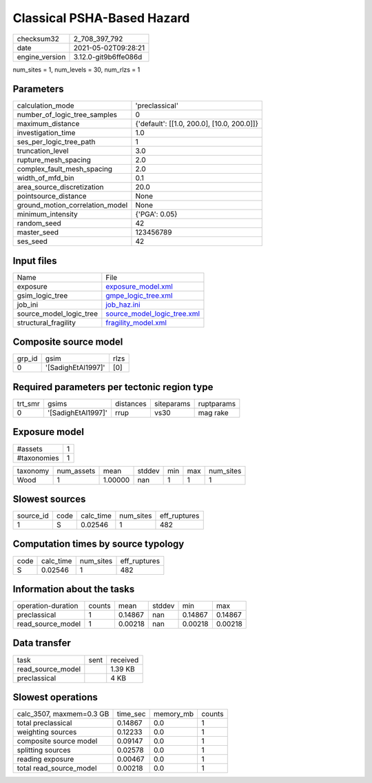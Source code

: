 Classical PSHA-Based Hazard
===========================

+---------------+---------------------+
| checksum32    |2_708_397_792        |
+---------------+---------------------+
| date          |2021-05-02T09:28:21  |
+---------------+---------------------+
| engine_version|3.12.0-git9b6ffe086d |
+---------------+---------------------+

num_sites = 1, num_levels = 30, num_rlzs = 1

Parameters
----------
+--------------------------------+-------------------------------------------+
| calculation_mode               |'preclassical'                             |
+--------------------------------+-------------------------------------------+
| number_of_logic_tree_samples   |0                                          |
+--------------------------------+-------------------------------------------+
| maximum_distance               |{'default': [[1.0, 200.0], [10.0, 200.0]]} |
+--------------------------------+-------------------------------------------+
| investigation_time             |1.0                                        |
+--------------------------------+-------------------------------------------+
| ses_per_logic_tree_path        |1                                          |
+--------------------------------+-------------------------------------------+
| truncation_level               |3.0                                        |
+--------------------------------+-------------------------------------------+
| rupture_mesh_spacing           |2.0                                        |
+--------------------------------+-------------------------------------------+
| complex_fault_mesh_spacing     |2.0                                        |
+--------------------------------+-------------------------------------------+
| width_of_mfd_bin               |0.1                                        |
+--------------------------------+-------------------------------------------+
| area_source_discretization     |20.0                                       |
+--------------------------------+-------------------------------------------+
| pointsource_distance           |None                                       |
+--------------------------------+-------------------------------------------+
| ground_motion_correlation_model|None                                       |
+--------------------------------+-------------------------------------------+
| minimum_intensity              |{'PGA': 0.05}                              |
+--------------------------------+-------------------------------------------+
| random_seed                    |42                                         |
+--------------------------------+-------------------------------------------+
| master_seed                    |123456789                                  |
+--------------------------------+-------------------------------------------+
| ses_seed                       |42                                         |
+--------------------------------+-------------------------------------------+

Input files
-----------
+------------------------+-------------------------------------------------------------+
| Name                   |File                                                         |
+------------------------+-------------------------------------------------------------+
| exposure               |`exposure_model.xml <exposure_model.xml>`_                   |
+------------------------+-------------------------------------------------------------+
| gsim_logic_tree        |`gmpe_logic_tree.xml <gmpe_logic_tree.xml>`_                 |
+------------------------+-------------------------------------------------------------+
| job_ini                |`job_haz.ini <job_haz.ini>`_                                 |
+------------------------+-------------------------------------------------------------+
| source_model_logic_tree|`source_model_logic_tree.xml <source_model_logic_tree.xml>`_ |
+------------------------+-------------------------------------------------------------+
| structural_fragility   |`fragility_model.xml <fragility_model.xml>`_                 |
+------------------------+-------------------------------------------------------------+

Composite source model
----------------------
+-------+------------------+-----+
| grp_id|gsim              |rlzs |
+-------+------------------+-----+
| 0     |'[SadighEtAl1997]'|[0]  |
+-------+------------------+-----+

Required parameters per tectonic region type
--------------------------------------------
+--------+------------------+---------+----------+-----------+
| trt_smr|gsims             |distances|siteparams|ruptparams |
+--------+------------------+---------+----------+-----------+
| 0      |'[SadighEtAl1997]'|rrup     |vs30      |mag rake   |
+--------+------------------+---------+----------+-----------+

Exposure model
--------------
+------------+--+
| #assets    |1 |
+------------+--+
| #taxonomies|1 |
+------------+--+

+---------+----------+-------+------+---+---+----------+
| taxonomy|num_assets|mean   |stddev|min|max|num_sites |
+---------+----------+-------+------+---+---+----------+
| Wood    |1         |1.00000|nan   |1  |1  |1         |
+---------+----------+-------+------+---+---+----------+

Slowest sources
---------------
+----------+----+---------+---------+-------------+
| source_id|code|calc_time|num_sites|eff_ruptures |
+----------+----+---------+---------+-------------+
| 1        |S   |0.02546  |1        |482          |
+----------+----+---------+---------+-------------+

Computation times by source typology
------------------------------------
+-----+---------+---------+-------------+
| code|calc_time|num_sites|eff_ruptures |
+-----+---------+---------+-------------+
| S   |0.02546  |1        |482          |
+-----+---------+---------+-------------+

Information about the tasks
---------------------------
+-------------------+------+-------+------+-------+--------+
| operation-duration|counts|mean   |stddev|min    |max     |
+-------------------+------+-------+------+-------+--------+
| preclassical      |1     |0.14867|nan   |0.14867|0.14867 |
+-------------------+------+-------+------+-------+--------+
| read_source_model |1     |0.00218|nan   |0.00218|0.00218 |
+-------------------+------+-------+------+-------+--------+

Data transfer
-------------
+------------------+----+---------+
| task             |sent|received |
+------------------+----+---------+
| read_source_model|    |1.39 KB  |
+------------------+----+---------+
| preclassical     |    |4 KB     |
+------------------+----+---------+

Slowest operations
------------------
+-------------------------+--------+---------+-------+
| calc_3507, maxmem=0.3 GB|time_sec|memory_mb|counts |
+-------------------------+--------+---------+-------+
| total preclassical      |0.14867 |0.0      |1      |
+-------------------------+--------+---------+-------+
| weighting sources       |0.12233 |0.0      |1      |
+-------------------------+--------+---------+-------+
| composite source model  |0.09147 |0.0      |1      |
+-------------------------+--------+---------+-------+
| splitting sources       |0.02578 |0.0      |1      |
+-------------------------+--------+---------+-------+
| reading exposure        |0.00467 |0.0      |1      |
+-------------------------+--------+---------+-------+
| total read_source_model |0.00218 |0.0      |1      |
+-------------------------+--------+---------+-------+